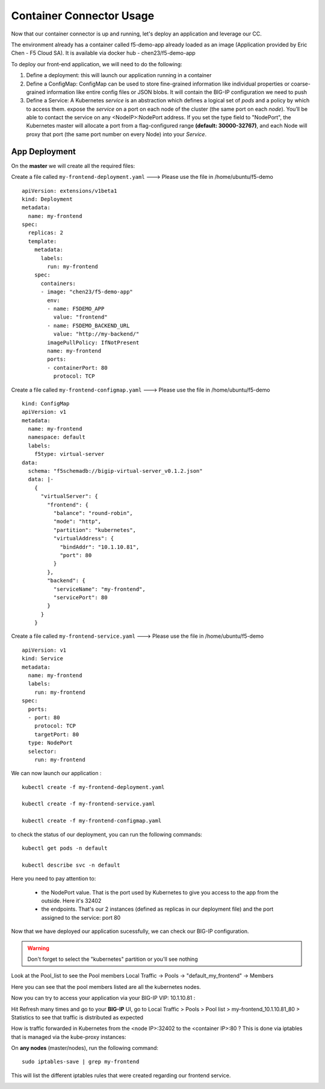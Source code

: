 Container Connector Usage
=========================

Now that our container connector is up and running, let's deploy an application and leverage our CC.

The environment already has a container called f5-demo-app already loaded as an image (Application provided by Eric Chen - F5 Cloud SA). It is available via docker hub - chen23/f5-demo-app

To deploy our front-end application, we will need to do the following:

#. Define a deployment: this will launch our application running in a container
#. Define a ConfigMap: ConfigMap can be used to store fine-grained information like individual properties or coarse-grained information like entire config files or JSON blobs. It will contain the BIG-IP configuration we need to push
#. Define a Service: A Kubernetes *service* is an abstraction which defines a logical set of *pods* and a policy by which to access them. expose the *service* on a port on each node of the cluster (the same port on each *node*). You’ll be able to contact the service on any <NodeIP>:NodePort address. If you set the type field to "NodePort", the Kubernetes master will allocate a port from a flag-configured range **(default: 30000-32767)**, and each Node will proxy that port (the same port number on every Node) into your *Service*.

App Deployment
--------------

On the **master** we will create all the required files:

Create a file called ``my-frontend-deployment.yaml``  ---> Please use the file in /home/ubuntu/f5-demo

::

	apiVersion: extensions/v1beta1
	kind: Deployment
	metadata:
	  name: my-frontend
	spec:
	  replicas: 2
	  template:
	    metadata:
	      labels:
	        run: my-frontend
	    spec:
	      containers:
	      - image: "chen23/f5-demo-app"
	        env:
	        - name: F5DEMO_APP
	          value: "frontend"
	        - name: F5DEMO_BACKEND_URL
	          value: "http://my-backend/"
	        imagePullPolicy: IfNotPresent
	        name: my-frontend
	        ports:
	        - containerPort: 80
	          protocol: TCP

Create a file called ``my-frontend-configmap.yaml``  ---> Please use the file in /home/ubuntu/f5-demo

::

	kind: ConfigMap
	apiVersion: v1
	metadata:
	  name: my-frontend
	  namespace: default
	  labels:
	    f5type: virtual-server
	data:
	  schema: "f5schemadb://bigip-virtual-server_v0.1.2.json"
	  data: |-
	    {
	      "virtualServer": {
	        "frontend": {
	          "balance": "round-robin",
	          "mode": "http",
	          "partition": "kubernetes",
	          "virtualAddress": {
	            "bindAddr": "10.1.10.81",
	            "port": 80
	          }
	        },
	        "backend": {
	          "serviceName": "my-frontend",
	          "servicePort": 80
	        }
	      }
	    }

Create a file called ``my-frontend-service.yaml``   ---> Please use the file in /home/ubuntu/f5-demo

::

	apiVersion: v1
	kind: Service
	metadata:
	  name: my-frontend
	  labels:
	    run: my-frontend
	spec:
	  ports:
	  - port: 80
	    protocol: TCP
	    targetPort: 80
	  type: NodePort
	  selector:
	    run: my-frontend

We can now launch our application :

::

	kubectl create -f my-frontend-deployment.yaml

	kubectl create -f my-frontend-service.yaml

	kubectl create -f my-frontend-configmap.yaml

.. image:: /_static/class1/f5-container-connector-launch-app.png
	:align: center

to check the status of our deployment, you can run the following commands:

::

	kubectl get pods -n default

	kubectl describe svc -n default

.. image:: /_static/class1/f5-container-connector-check-app-definition.png
	:align: center
	:scale: 50%

Here you need to pay attention to:

	* the NodePort value. That is the port used by Kubernetes to give you access to the app from the outside. Here it's 32402
	* the endpoints. That's our 2 instances (defined as replicas in our deployment file) and the port assigned to the service: port 80

Now that we have deployed our application sucessfully, we can check our BIG-IP configuration.

.. WARNING::

   Don't forget to select the "kubernetes" partition or you'll see nothing


.. image:: /_static/class1/f5-container-connector-check-app-bigipconfig.png
	:align: center

Look at the Pool_list to see the Pool members
Local Traffic -> Pools -> "default_my_frontend" -> Members

.. image:: /_static/class1/f5-container-connector-check-app-bigipconfig2.png
	:align: center
	:scale: 50%

Here you can see that the pool members listed are all the kubernetes nodes.

Now you can try to access your application via your BIG-IP VIP: 10.1.10.81 :

.. image:: /_static/class1/f5-container-connector-access-app.png
	:align: center
	:scale: 50%

Hit Refresh many times and go to your **BIG-IP** UI, go to Local Traffic > Pools > Pool list > my-frontend_10.1.10.81_80 > Statistics to see that traffic is distributed as expected

.. image:: /_static/class1/f5-container-connector-check-app-bigip-stats.png
   :align: center
   :scale: 50%

How is traffic forwarded in Kubernetes from the <node IP>:32402 to the <container IP>:80 ? This is done via iptables that is managed via the kube-proxy instances:

On **any nodes** (master/nodes), run the following command:

::

  sudo iptables-save | grep my-frontend

This will list the different iptables rules that were created regarding our frontend service.

.. image:: /_static/class1/f5-container-connector-list-frontend-iptables.png
   :align: center
   :scale: 50%
